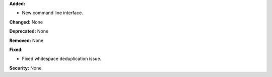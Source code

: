 **Added:**

* New command line interface.

**Changed:** None

**Deprecated:** None

**Removed:** None

**Fixed:**

* Fixed whitespace deduplication issue.

**Security:** None
